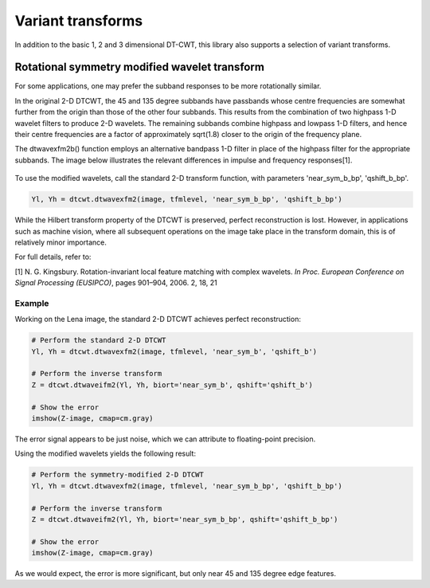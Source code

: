 Variant transforms
==================

In addition to the basic 1, 2 and 3 dimensional DT-CWT, this library also
supports a selection of variant transforms.

.. _rot-symm-wavelets:

Rotational symmetry modified wavelet transform
----------------------------------------------

For some applications, one may prefer the subband responses to be more rotationally similar. 

In the original 2-D DTCWT, the 45 and 135 degree subbands have passbands whose centre frequencies 
are somewhat further from the origin than those of the other four subbands. This results from 
the combination of two highpass 1-D wavelet filters to produce 2-D wavelets. The remaining 
subbands combine highpass and lowpass 1-D filters, and hence their centre frequencies are a 
factor of approximately sqrt(1.8) closer to the origin of the frequency plane.

The dtwavexfm2b() function employs an alternative bandpass 1-D filter in place of the highpass 
filter for the appropriate subbands. The image below illustrates the relevant differences in impulse 
and frequency responses[1].

.. figure:: modified_wavelets.png


To use the modified wavelets, call the standard 2-D transform function, with parameters 
'near_sym_b_bp', 'qshift_b_bp'.

.. code-block:: console

    Yl, Yh = dtcwt.dtwavexfm2(image, tfmlevel, 'near_sym_b_bp', 'qshift_b_bp')


While the Hilbert transform property of the DTCWT is preserved, perfect reconstruction is lost.
However, in applications such as machine vision, where all subsequent operations on the image
take place in the transform domain, this is of relatively minor importance.

For full details, refer to:

[1] N. G. Kingsbury. Rotation-invariant local feature matching with complex
wavelets. *In Proc. European Conference on Signal Processing (EUSIPCO)*,
pages 901–904, 2006. 2, 18, 21

-------
Example
-------

Working on the Lena image, the standard 2-D DTCWT achieves perfect reconstruction:

.. code-block:: console

    # Perform the standard 2-D DTCWT
    Yl, Yh = dtcwt.dtwavexfm2(image, tfmlevel, 'near_sym_b', 'qshift_b')

    # Perform the inverse transform
    Z = dtcwt.dtwaveifm2(Yl, Yh, biort='near_sym_b', qshift='qshift_b')

    # Show the error
    imshow(Z-image, cmap=cm.gray)

.. figure:: lena_no_error.png

The error signal appears to be just noise, which we can attribute to floating-point precision.


Using the modified wavelets yields the following result:

.. code-block:: console

    # Perform the symmetry-modified 2-D DTCWT
    Yl, Yh = dtcwt.dtwavexfm2(image, tfmlevel, 'near_sym_b_bp', 'qshift_b_bp')
    
    # Perform the inverse transform
    Z = dtcwt.dtwaveifm2(Yl, Yh, biort='near_sym_b_bp', qshift='qshift_b_bp')

    # Show the error
    imshow(Z-image, cmap=cm.gray)

.. figure:: lena_error.png

As we would expect, the error is more significant, but only near 45 and 135 degree edge features.
